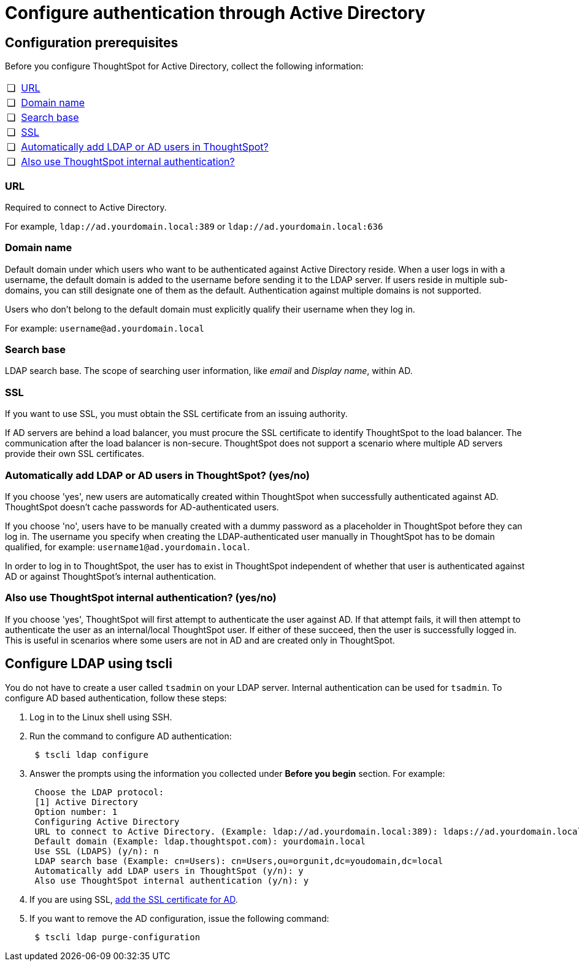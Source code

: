 = Configure authentication through Active Directory
:last_updated: 10/10/2019
:permalink: /:collection/:path.html
:sidebar: mydoc_sidebar
:summary: ThoughtSpot enables you to set up integration with LDAP using Active Directory. After successful setup, you can authenticate users against a secure LDAP server.

[#prerequisites]
== Configuration prerequisites

Before you configure ThoughtSpot for Active Directory, collect the following information:

[cols="5%,95%"]
|===
| &#10063;
| <<url,URL>>

| &#10063;
| <<domain-name,Domain name>>

| &#10063;
| <<search-base,Search base>>

| &#10063;
| <<ssl,SSL>>

| &#10063;
| <<auto-add,Automatically add LDAP or AD users in ThoughtSpot?>>

| &#10063;
| <<ts-auth,Also use ThoughtSpot internal authentication?>>
|===

[#url]
=== URL

Required to connect to Active Directory.

For example, `ldap://ad.yourdomain.local:389` or `ldap://ad.yourdomain.local:636`

[#domain-name]
=== Domain name

Default domain under which users who want to be authenticated against Active Directory reside.
When a user logs in with a username, the default domain is added to the username before sending it to the LDAP server.
If users reside in multiple sub-domains, you can still designate one of them as the default.
Authentication against multiple domains is not supported.

Users who don't belong to the default domain must explicitly qualify their username when they log in.

For example: `username@ad.yourdomain.local`

[#search-base]
=== Search base

LDAP search base.
The scope of searching user information, like _email_ and _Display name_, within AD.

[#ssl]
=== SSL

If you want to use SSL, you must obtain the SSL certificate from an issuing authority.

If AD servers are behind a load balancer, you must procure the SSL certificate to identify ThoughtSpot to the load balancer.
The communication after the load balancer is non-secure.
ThoughtSpot does not support a scenario where multiple AD servers provide their own SSL certificates.

[#auto-add]
=== Automatically add LDAP or AD users in ThoughtSpot? (yes/no)

If you choose 'yes', new users are automatically created within ThoughtSpot when successfully authenticated against AD.
ThoughtSpot doesn't cache passwords for AD-authenticated users.

If you choose 'no', users have to be manually created with a dummy password as a placeholder in ThoughtSpot before they can log in.
The username you specify when creating the LDAP-authenticated user manually in ThoughtSpot has to be domain qualified, for example: `username1@ad.yourdomain.local`.

In order to log in to ThoughtSpot, the user has to exist in ThoughtSpot independent of whether that user is authenticated against AD or against ThoughtSpot's internal authentication.

[#ts-auth]
=== Also use ThoughtSpot internal authentication? (yes/no)

If you choose 'yes', ThoughtSpot will first attempt to authenticate the user against AD.
If that attempt fails, it will then attempt to authenticate the user as an internal/local ThoughtSpot user.
If either of these succeed, then the user is successfully logged in.
This is useful in scenarios where some users are not in AD and are created only in ThoughtSpot.

[#configure-ldap-tscli]
== Configure LDAP using tscli

You do not have to create a user called `tsadmin` on your LDAP server.
Internal authentication can be used for `tsadmin`.
To configure AD based authentication, follow these steps:

. Log in to the Linux shell using SSH.
. Run the command to configure AD authentication:
+
----
 $ tscli ldap configure
----

. Answer the prompts using the information you collected under *Before you begin* section.
For example:
+
----
 Choose the LDAP protocol:
 [1] Active Directory
 Option number: 1
 Configuring Active Directory
 URL to connect to Active Directory. (Example: ldap://ad.yourdomain.local:389): ldaps://ad.yourdomain.local:636
 Default domain (Example: ldap.thoughtspot.com): yourdomain.local
 Use SSL (LDAPS) (y/n): n
 LDAP search base (Example: cn=Users): cn=Users,ou=orgunit,dc=youdomain,dc=local
 Automatically add LDAP users in ThoughtSpot (y/n): y
 Also use ThoughtSpot internal authentication (y/n): y
----

. If you are using SSL, xref:add-SSL-for-LDAP.adoc[add the SSL certificate for AD].
. If you want to remove the AD configuration, issue the following command:
+
----
 $ tscli ldap purge-configuration
----
